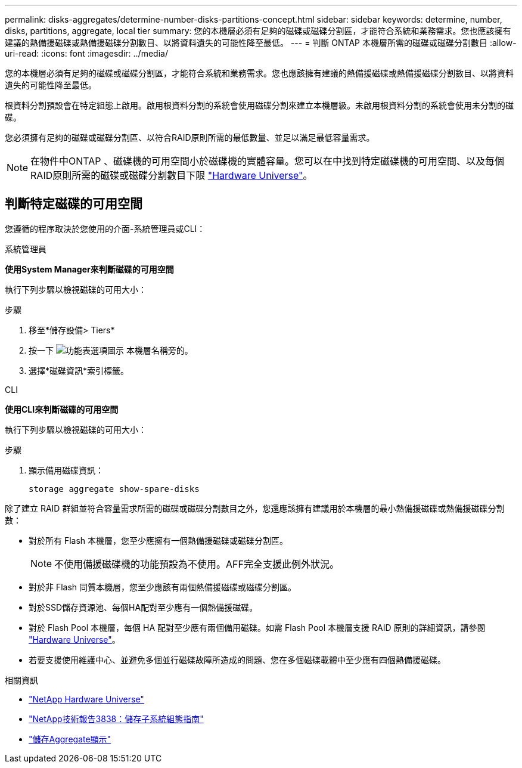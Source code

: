 ---
permalink: disks-aggregates/determine-number-disks-partitions-concept.html 
sidebar: sidebar 
keywords: determine, number, disks, partitions, aggregate, local tier 
summary: 您的本機層必須有足夠的磁碟或磁碟分割區，才能符合系統和業務需求。您也應該擁有建議的熱備援磁碟或熱備援磁碟分割數目、以將資料遺失的可能性降至最低。 
---
= 判斷 ONTAP 本機層所需的磁碟或磁碟分割數目
:allow-uri-read: 
:icons: font
:imagesdir: ../media/


[role="lead"]
您的本機層必須有足夠的磁碟或磁碟分割區，才能符合系統和業務需求。您也應該擁有建議的熱備援磁碟或熱備援磁碟分割數目、以將資料遺失的可能性降至最低。

根資料分割預設會在特定組態上啟用。啟用根資料分割的系統會使用磁碟分割來建立本機層級。未啟用根資料分割的系統會使用未分割的磁碟。

您必須擁有足夠的磁碟或磁碟分割區、以符合RAID原則所需的最低數量、並足以滿足最低容量需求。

[NOTE]
====
在物件中ONTAP 、磁碟機的可用空間小於磁碟機的實體容量。您可以在中找到特定磁碟機的可用空間、以及每個RAID原則所需的磁碟或磁碟分割數目下限 https://hwu.netapp.com["Hardware Universe"^]。

====


== 判斷特定磁碟的可用空間

您遵循的程序取決於您使用的介面-系統管理員或CLI：

[role="tabbed-block"]
====
.系統管理員
--
*使用System Manager來判斷磁碟的可用空間*

執行下列步驟以檢視磁碟的可用大小：

.步驟
. 移至*儲存設備> Tiers*
. 按一下 image:icon_kabob.gif["功能表選項圖示"] 本機層名稱旁的。
. 選擇*磁碟資訊*索引標籤。


--
.CLI
--
*使用CLI來判斷磁碟的可用空間*

執行下列步驟以檢視磁碟的可用大小：

.步驟
. 顯示備用磁碟資訊：
+
`storage aggregate show-spare-disks`



--
====
除了建立 RAID 群組並符合容量需求所需的磁碟或磁碟分割數目之外，您還應該擁有建議用於本機層的最小熱備援磁碟或熱備援磁碟分割數：

* 對於所有 Flash 本機層，您至少應擁有一個熱備援磁碟或磁碟分割區。
+
[NOTE]
====
不使用備援磁碟機的功能預設為不使用。AFF完全支援此例外狀況。

====
* 對於非 Flash 同質本機層，您至少應該有兩個熱備援磁碟或磁碟分割區。
* 對於SSD儲存資源池、每個HA配對至少應有一個熱備援磁碟。
* 對於 Flash Pool 本機層，每個 HA 配對至少應有兩個備用磁碟。如需 Flash Pool 本機層支援 RAID 原則的詳細資訊，請參閱 https://hwu.netapp.com["Hardware Universe"^]。
* 若要支援使用維護中心、並避免多個並行磁碟故障所造成的問題、您在多個磁碟載體中至少應有四個熱備援磁碟。


.相關資訊
* https://hwu.netapp.com["NetApp Hardware Universe"^]
* https://www.netapp.com/pdf.html?item=/media/19675-tr-3838.pdf["NetApp技術報告3838：儲存子系統組態指南"^]
* link:https://docs.netapp.com/us-en/ontap-cli/search.html?q=storage+aggregate+show["儲存Aggregate顯示"^]

